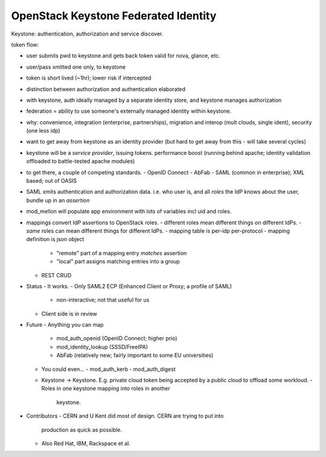 OpenStack Keystone Federated Identity
=====================================


Keystone: authentication, authorization and service discover.

token flow:

- user submits pwd to keystone and gets back token valid for nova,
  glance, etc.
- user/pass xmitted one only, to keystone
- token is short lived (~1hr); lower risk if intercepted

- distinction between authorization and authentication elaborated

- with keystone, auth ideally managed by a separate identity store,
  and keystone manages authorization


- federation = ability to use someone's externally managed identity
  within keystone.

- why: convenience, integration (enterprise, partnerships),
  migration and interop (mult clouds, single ident), security (one
  less idp)

- want to get away from keystone as an identity provider (but hard
  to get away from this - will take several cycles)

- keystone will be a *service provider*, issuing tokens.
  performance boost (running behind apache; identity validation
  offloaded to battle-tested apache modules)

- to get there, a couple of competing standards.
  - OpenID Connect
  - AbFab
  - SAML (common in enterprise); XML based; out of OASIS

- SAML xmits authentication and authorization data.  i.e. who user
  is, and all *roles* the IdP knows about the user, bundle up in an
  *assertion*

- mod_mellon will populate app environment with lots of variables
  incl uid and roles.

- mappings convert IdP assertions to OpenStack roles.
  - different roles mean different things on different IdPs.
  - *same* roles can mean different things for different IdPs.
  - mapping table is per-idp per-protocol
  - mapping definition is json object
    - "remote" part of a mapping entry *matches* assertion
    - "local" part assigns matching entries into a group
  - REST CRUD

- Status
  - It works.
  - Only SAML2 ECP (Enhanced Client or Proxy; a profile of SAML)
    - non-interactive; not that useful for us
  - Client side is in review

- Future
  - Anything you can map
    - mod_auth_openid (OpenID Connect; higher prio)
    - mod_identity_lookup (SSSD/FreeIPA)
    - AbFab (relatively new; fairly important to some EU
      universities)
  - You could even...
    - mod_auth_kerb
    - mod_auth_digest
  - Keystone -> Keystone.  E.g. private cloud token being accepted
    by a public cloud to offload some workloud.
    - Roles in one keystone mapping into roles in another
      keystone.

- Contributors
  - CERN and U Kent did most of design.  CERN are trying to put into
    production as quick as possible.
  - Also Red Hat, IBM, Rackspace et al.
